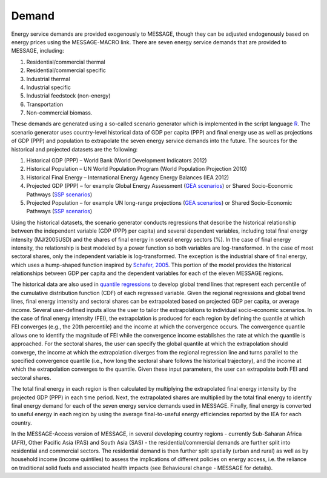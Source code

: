 Demand
========
Energy service demands are provided exogenously to MESSAGE, though they can be adjusted endogenously based on energy prices using the MESSAGE-MACRO link.  There are seven energy service demands that are provided to MESSAGE, including:

1. Residential/commercial thermal
2. Residential/commercial specific
3. Industrial thermal
4. Industrial specific
5. Industrial feedstock (non-energy)
6. Transportation
7. Non-commercial biomass.

These demands are generated using a so-called scenario generator which is implemented in the script language `R <https://www.r-project.org/>`_. The scenario generator uses country-level historical data of GDP per capita (PPP) and final energy use as well as projections of GDP (PPP) and population to extrapolate the seven energy service demands into the future. The sources for the historical and projected datasets are the following:

1. Historical GDP (PPP) – World Bank (World Development Indicators 2012)
2. Historical Population – UN World Population Program (World Population Projection 2010)
3. Historical Final Energy – International Energy Agency Energy Balances (IEA 2012)
4. Projected GDP (PPP) – for example Global Energy Assessment (`GEA scenarios <http://www.iiasa.ac.at/web-apps/ene/geadb/dsd?Action=htmlpage&page=welcome>`_) or Shared Socio-Economic Pathways (`SSP scenarios <https://tntcat.iiasa.ac.at/SspDb/dsd?Action=htmlpage&page=welcome>`_)
5. Projected Population – for example UN long-range projections (`GEA scenarios <http://www.iiasa.ac.at/web-apps/ene/geadb/dsd?Action=htmlpage&page=welcome>`_) or Shared Socio-Economic Pathways (`SSP scenarios <https://tntcat.iiasa.ac.at/SspDb/dsd?Action=htmlpage&page=welcome>`_)

Using the historical datasets, the scenario generator conducts regressions that describe the historical relationship between the independent variable (GDP (PPP) per capita) and several dependent variables, including total final energy intensity (MJ/2005USD) and the shares of final energy in several energy sectors (%). In the case of final energy intensity, the relationship is best modeled by a power function so both variables are log-transformed.  In the case of most sectoral shares, only the independent variable is log-transformed. The exception is the industrial share of final energy, which uses a hump-shaped function inspired by `Schafer, 2005 <https://wiki.ucl.ac.uk/display/ADVIAM/References+MESSAGE>`_. This portion of the model provides the historical relationships between GDP per capita and the dependent variables for each of the eleven MESSAGE regions.

The historical data are also used in `quantile regressions <https://en.wikipedia.org/wiki/Quantile_regression>`_ to develop global trend lines that represent each percentile of the cumulative distribution function (CDF) of each regressed variable. Given the regional regressions and global trend lines, final energy intensity and sectoral shares can be extrapolated based on projected GDP per capita, or average income. Several user-defined inputs allow the user to tailor the extrapolations to individual socio-economic scenarios. In the case of final energy intensity (FEI), the extrapolation is produced for each region by defining the quantile at which FEI converges (e.g., the 20th percentile) and the income at which the convergence occurs. The convergence quantile allows one to identify the magnitude of FEI while the convergence income establishes the rate at which the quantile is approached. For the sectoral shares, the user can specify the global quantile at which the extrapolation should converge, the income at which the extrapolation diverges from the regional regression line and turns parallel to the specified convergence quantile (i.e., how long the sectoral share follows the historical trajectory), and the income at which the extrapolation converges to the quantile. Given these input parameters, the user can extrapolate both FEI and sectoral shares.

The total final energy in each region is then calculated by multiplying the extrapolated final energy intensity by the projected GDP (PPP) in each time period. Next, the extrapolated shares are multiplied by the total final energy to identify final energy demand for each of the seven energy service demands used in MESSAGE. Finally, final energy is converted to useful energy in each region by using the average final-to-useful energy efficiencies reported by the IEA for each country.

In the MESSAGE-Access version of MESSAGE, in several developing country regions - currently Sub-Saharan Africa (AFR), Other Pacific Asia (PAS) and South Asia (SAS) - the residential/commercial demands are further split into residential and commercial sectors. The residential demand is then further split spatially (urban and rural) as well as by household income (income quintiles) to assess the implications of different policies on energy access, i.e. the reliance on traditional solid fuels and associated health impacts (see Behavioural change - MESSAGE for details).

